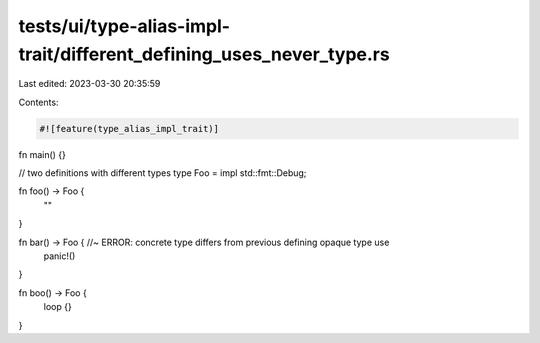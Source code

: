 tests/ui/type-alias-impl-trait/different_defining_uses_never_type.rs
====================================================================

Last edited: 2023-03-30 20:35:59

Contents:

.. code-block:: rs

    #![feature(type_alias_impl_trait)]

fn main() {}

// two definitions with different types
type Foo = impl std::fmt::Debug;

fn foo() -> Foo {
    ""
}

fn bar() -> Foo { //~ ERROR: concrete type differs from previous defining opaque type use
    panic!()
}

fn boo() -> Foo {
    loop {}
}


